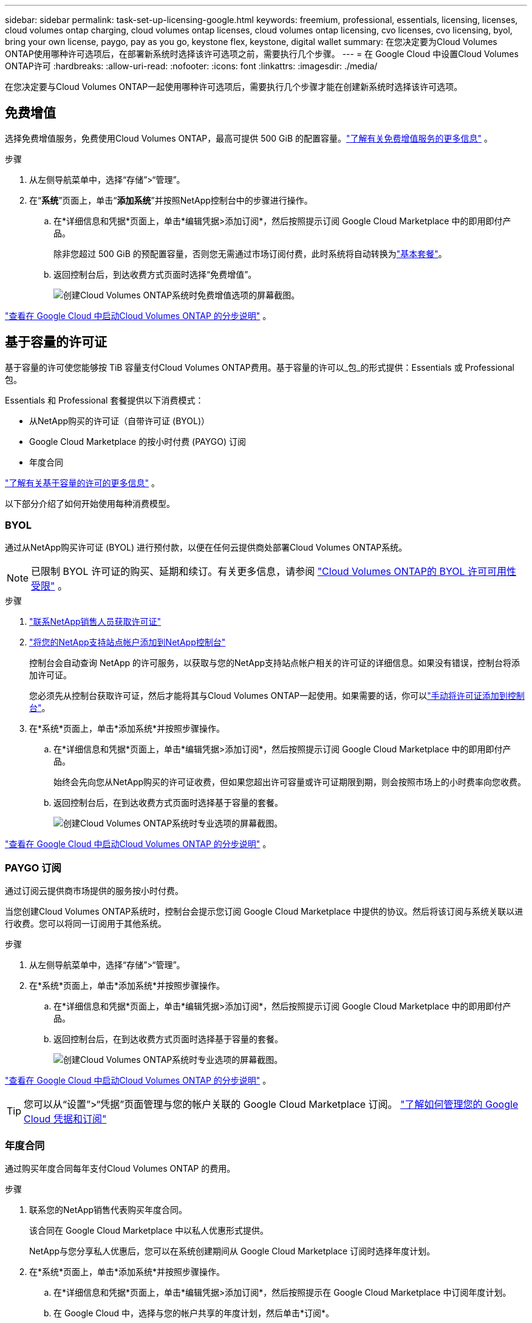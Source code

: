 ---
sidebar: sidebar 
permalink: task-set-up-licensing-google.html 
keywords: freemium, professional, essentials, licensing, licenses, cloud volumes ontap charging, cloud volumes ontap licenses, cloud volumes ontap licensing, cvo licenses, cvo licensing, byol, bring your own license, paygo, pay as you go, keystone flex, keystone, digital wallet 
summary: 在您决定要为Cloud Volumes ONTAP使用哪种许可选项后，在部署新系统时选择该许可选项之前，需要执行几个步骤。 
---
= 在 Google Cloud 中设置Cloud Volumes ONTAP许可
:hardbreaks:
:allow-uri-read: 
:nofooter: 
:icons: font
:linkattrs: 
:imagesdir: ./media/


[role="lead"]
在您决定要与Cloud Volumes ONTAP一起使用哪种许可选项后，需要执行几个步骤才能在创建新系统时选择该许可选项。



== 免费增值

选择免费增值服务，免费使用Cloud Volumes ONTAP，最高可提供 500 GiB 的配置容量。link:concept-licensing.html#packages["了解有关免费增值服务的更多信息"] 。

.步骤
. 从左侧导航菜单中，选择“存储”>“管理”。
. 在“*系统*”页面上，单击“*添加系统*”并按照NetApp控制台中的步骤进行操作。
+
.. 在*详细信息和凭据*页面上，单击*编辑凭据>添加订阅*，然后按照提示订阅 Google Cloud Marketplace 中的即用即付产品。
+
除非您超过 500 GiB 的预配置容量，否则您无需通过市场订阅付费，此时系统将自动转换为link:concept-licensing.html#packages["基本套餐"]。

.. 返回控制台后，到达收费方式页面时选择“免费增值”。
+
image:screenshot-freemium.png["创建Cloud Volumes ONTAP系统时免费增值选项的屏幕截图。"]





link:task-deploying-gcp.html["查看在 Google Cloud 中启动Cloud Volumes ONTAP 的分步说明"] 。



== 基于容量的许可证

基于容量的许可使您能够按 TiB 容量支付Cloud Volumes ONTAP费用。基于容量的许可以_包_的形式提供：Essentials 或 Professional 包。

Essentials 和 Professional 套餐提供以下消费模式：

* 从NetApp购买的许可证（自带许可证 (BYOL)）
* Google Cloud Marketplace 的按小时付费 (PAYGO) 订阅
* 年度合同


link:concept-licensing.html#capacity-based-licensing["了解有关基于容量的许可的更多信息"] 。

以下部分介绍了如何开始使用每种消费模型。



=== BYOL

通过从NetApp购买许可证 (BYOL) 进行预付款，以便在任何云提供商处部署Cloud Volumes ONTAP系统。


NOTE: 已限制 BYOL 许可证的购买、延期和续订。有关更多信息，请参阅 https://docs.netapp.com/us-en/bluexp-cloud-volumes-ontap/whats-new.html#restricted-availability-of-byol-licensing-for-cloud-volumes-ontap["Cloud Volumes ONTAP的 BYOL 许可可用性受限"^] 。

.步骤
. https://bluexp.netapp.com/contact-cds["联系NetApp销售人员获取许可证"^]
. https://docs.netapp.com/us-en/bluexp-setup-admin/task-adding-nss-accounts.html#add-an-nss-account["将您的NetApp支持站点帐户添加到NetApp控制台"^]
+
控制台会自动查询 NetApp 的许可服务，以获取与您的NetApp支持站点帐户相关的许可证的详细信息。如果没有错误，控制台将添加许可证。

+
您必须先从控制台获取许可证，然后才能将其与Cloud Volumes ONTAP一起使用。如果需要的话，你可以link:task-manage-capacity-licenses.html#add-purchased-licenses-to-your-account["手动将许可证添加到控制台"]。

. 在*系统*页面上，单击*添加系统*并按照步骤操作。
+
.. 在*详细信息和凭据*页面上，单击*编辑凭据>添加订阅*，然后按照提示订阅 Google Cloud Marketplace 中的即用即付产品。
+
始终会先向您从NetApp购买的许可证收费，但如果您超出许可容量或许可证期限到期，则会按照市场上的小时费率向您收费。

.. 返回控制台后，在到达收费方式页面时选择基于容量的套餐。
+
image:screenshot-professional.png["创建Cloud Volumes ONTAP系统时专业选项的屏幕截图。"]





link:task-deploying-gcp.html["查看在 Google Cloud 中启动Cloud Volumes ONTAP 的分步说明"] 。



=== PAYGO 订阅

通过订阅云提供商市场提供的服务按小时付费。

当您创建Cloud Volumes ONTAP系统时，控制台会提示您订阅 Google Cloud Marketplace 中提供的协议。然后将该订阅与系统关联以进行收费。您可以将同一订阅用于其他系统。

.步骤
. 从左侧导航菜单中，选择“存储”>“管理”。
. 在*系统*页面上，单击*添加系统*并按照步骤操作。
+
.. 在*详细信息和凭据*页面上，单击*编辑凭据>添加订阅*，然后按照提示订阅 Google Cloud Marketplace 中的即用即付产品。
.. 返回控制台后，在到达收费方式页面时选择基于容量的套餐。
+
image:screenshot-professional.png["创建Cloud Volumes ONTAP系统时专业选项的屏幕截图。"]





link:task-deploying-gcp.html["查看在 Google Cloud 中启动Cloud Volumes ONTAP 的分步说明"] 。


TIP: 您可以从“设置”>“凭据”页面管理与您的帐户关联的 Google Cloud Marketplace 订阅。 https://docs.netapp.com/us-en/bluexp-setup-admin/task-adding-gcp-accounts.html["了解如何管理您的 Google Cloud 凭据和订阅"^]



=== 年度合同

通过购买年度合同每年支付Cloud Volumes ONTAP 的费用。

.步骤
. 联系您的NetApp销售代表购买年度合同。
+
该合同在 Google Cloud Marketplace 中以私人优惠形式提供。

+
NetApp与您分享私人优惠后，您可以在系统创建期间从 Google Cloud Marketplace 订阅时选择年度计划。

. 在*系统*页面上，单击*添加系统*并按照步骤操作。
+
.. 在*详细信息和凭据*页面上，单击*编辑凭据>添加订阅*，然后按照提示在 Google Cloud Marketplace 中订阅年度计划。
.. 在 Google Cloud 中，选择与您的帐户共享的年度计划，然后单击*订阅*。
.. 返回控制台后，在到达收费方式页面时选择基于容量的套餐。
+
image:screenshot-professional.png["创建Cloud Volumes ONTAP系统时专业选项的屏幕截图。"]





link:task-deploying-gcp.html["查看在 Google Cloud 中启动Cloud Volumes ONTAP 的分步说明"] 。



== Keystone订阅

Keystone订阅是一种按需付费的订阅式服务。link:concept-licensing.html#keystone-subscription["了解有关NetApp Keystone订阅的更多信息"] 。

.步骤
. 如果您尚未订阅， https://www.netapp.com/forms/keystone-sales-contact/["联系NetApp"^]
. mailto:ng-keystone-success@netapp.com[联系NetApp] 授权您的控制台用户帐户拥有一个或多个Keystone订阅。
. NetApp授权您的帐户后，link:task-manage-keystone.html#link-a-subscription["链接您的订阅以用于Cloud Volumes ONTAP"] 。
. 在*系统*页面上，单击*添加系统*并按照步骤操作。
+
.. 当提示选择充电方式时，选择Keystone Subscription 充电方式。
+
image:screenshot-keystone.png["创建Cloud Volumes ONTAP系统时Keystone订阅选项的屏幕截图。"]





link:task-deploying-gcp.html["查看在 Google Cloud 中启动Cloud Volumes ONTAP 的分步说明"] 。

